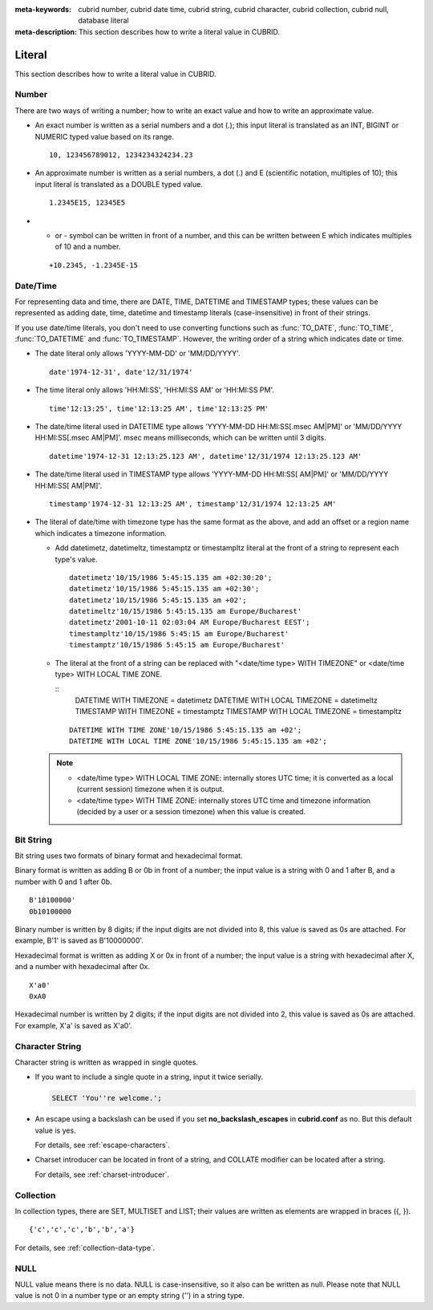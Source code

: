
:meta-keywords: cubrid number, cubrid date time, cubrid string, cubrid character, cubrid collection, cubrid null, database literal
:meta-description: This section describes how to write a literal value in CUBRID.

*******
Literal
*******

This section describes how to write a literal value in CUBRID.

Number
======

There are two ways of writing a number; how to write an exact value and how to write an approximate value.

*   An exact number is written as a serial numbers and a dot (.); this input literal is translated as an INT, BIGINT or NUMERIC typed value based on its range.

    ::
    
        10, 123456789012, 1234234324234.23

*   An approximate number is written as a serial numbers, a dot (.) and E (scientific notation, multiples of 10); this input literal is translated as a DOUBLE typed value.

    ::
    
        1.2345E15, 12345E5

*   + or - symbol can be written in front of a number, and this can be written between E which indicates multiples of 10 and a number.

    ::
    
        +10.2345, -1.2345E-15

.. _date-time-literal:

Date/Time
=========

For representing data and time, there are DATE, TIME, DATETIME and TIMESTAMP types; these values can be represented as adding date, time, datetime and timestamp literals (case-insensitive) in front of their strings.

If you use date/time literals, you don't need to use converting functions such as :func:`TO_DATE`, :func:`TO_TIME`, :func:`TO_DATETIME` and :func:`TO_TIMESTAMP`.
However, the writing order of a string which indicates date or time.

*   The date literal only allows 'YYYY-MM-DD' or 'MM/DD/YYYY'.

    ::
    
        date'1974-12-31', date'12/31/1974'


*   The time literal only allows 'HH:MI:SS', 'HH:MI:SS AM' or 'HH:MI:SS PM'.

    ::
        
        time'12:13:25', time'12:13:25 AM', time'12:13:25 PM'

*   The date/time literal used in DATETIME type allows 'YYYY-MM-DD HH:MI:SS[.msec AM|PM]' or 'MM/DD/YYYY HH:MI:SS[.msec AM|PM]'. msec means milliseconds, which can be written until 3 digits.

    ::
    
        datetime'1974-12-31 12:13:25.123 AM', datetime'12/31/1974 12:13:25.123 AM'

*   The date/time literal used in TIMESTAMP type allows 'YYYY-MM-DD HH:MI:SS[ AM|PM]' or 'MM/DD/YYYY HH:MI:SS[ AM|PM]'.

    ::
    
        timestamp'1974-12-31 12:13:25 AM', timestamp'12/31/1974 12:13:25 AM'
        
*   The literal of date/time with timezone type has the same format as the above, and add an offset or a region name which indicates a timezone information. 

    *   Add datetimetz, datetimeltz, timestamptz or timestampltz literal at the front of a string to represent each type's value.

        ::
        
            datetimetz'10/15/1986 5:45:15.135 am +02:30:20';
            datetimetz'10/15/1986 5:45:15.135 am +02:30';
            datetimetz'10/15/1986 5:45:15.135 am +02';
            datetimeltz'10/15/1986 5:45:15.135 am Europe/Bucharest'
            datetimetz'2001-10-11 02:03:04 AM Europe/Bucharest EEST';
            timestampltz'10/15/1986 5:45:15 am Europe/Bucharest'
            timestamptz'10/15/1986 5:45:15 am Europe/Bucharest'
 
    *   The literal at the front of a string can be replaced with "<date/time type> WITH TIMEZONE" or <date/time type> WITH LOCAL TIME ZONE.

        ::
            DATETIME WITH TIMEZONE = datetimetz
            DATETIME WITH LOCAL TIMEZONE = datetimeltz
            TIMESTAMP WITH TIMEZONE = timestamptz
            TIMESTAMP WITH LOCAL TIMEZONE = timestampltz
    
        ::
        
            DATETIME WITH TIME ZONE'10/15/1986 5:45:15.135 am +02';
            DATETIME WITH LOCAL TIME ZONE'10/15/1986 5:45:15.135 am +02';

    .. note::
    
        *   <date/time type> WITH LOCAL TIME ZONE: internally stores UTC time; it is converted as a local (current session) timezone when it is output.
        *   <date/time type> WITH TIME ZONE: internally stores UTC time and timezone information (decided by a user or a session timezone) when this value is created.

Bit String
==========

Bit string uses two formats of binary format and hexadecimal format.

Binary format is written as adding B or 0b in front of a number; the input value is a string with 0 and 1 after B, and a number with 0 and 1 after 0b.

::

    B'10100000'
    0b10100000
    
Binary number is written by 8 digits; if the input digits are not divided into 8, this value is saved as 0s are attached. For example, B'1' is saved as B'10000000'.

Hexadecimal format is written as adding X or 0x in front of a number; the input value is a string with hexadecimal after X, and a number with hexadecimal after 0x.

::

    X'a0'
    0xA0

Hexadecimal number is written by 2 digits; if the input digits are not divided into 2, this value is saved as 0s are attached. For example, X'a' is saved as X'a0'.

Character String
================

Character string is written as wrapped in single quotes.

*   If you want to include a single quote in a string, input it twice serially.

    .. code-block:: sql
    
        SELECT 'You''re welcome.';

*   An escape using a backslash can be used if you set **no_backslash_escapes** in  **cubrid.conf** as no. But this default value is yes.

    For details, see :ref:`escape-characters`.

*   Charset introducer can be located in front of a string, and COLLATE modifier can be located after a string.

    For details, see :ref:`charset-introducer`.

Collection
==========

In collection types, there are SET, MULTISET and LIST; their values are written as elements are wrapped in braces ({, }).

::

    {'c','c','c','b','b','a'}

For details, see :ref:`collection-data-type`.

NULL
====

NULL value means there is no data. NULL is case-insensitive, so it also can be written as null.
Please note that NULL value is not 0 in a number type or an empty string ('') in a string type.
